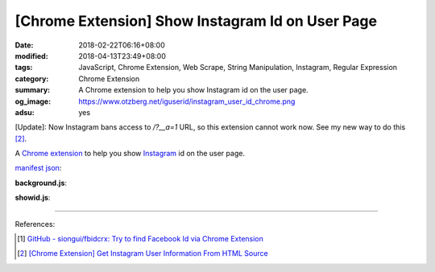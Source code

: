 [Chrome Extension] Show Instagram Id on User Page
#################################################

:date: 2018-02-22T06:16+08:00
:modified: 2018-04-13T23:49+08:00
:tags: JavaScript, Chrome Extension, Web Scrape, String Manipulation, Instagram,
       Regular Expression
:category: Chrome Extension
:summary: A Chrome extension to help you show Instagram id on the user page.
:og_image: https://www.otzberg.net/iguserid/instagram_user_id_chrome.png
:adsu: yes

[Update]: Now Instagram bans access to */?__a=1* URL, so this extension cannot
work now. See my new way to do this [2]_.

A `Chrome extension`_ to help you show Instagram_ id on the user page.

`manifest json`_:

.. show_github_file:: siongui userpages content/code/javascript/ig-id-xhr/manifest.json

**background.js**:

.. show_github_file:: siongui userpages content/code/javascript/ig-id-xhr/eventPage.js

**showid.js**:

.. show_github_file:: siongui userpages content/code/javascript/ig-id-xhr/showid.js

----

.. adsu:: 2

References:

.. [1] `GitHub - siongui/fbidcrx: Try to find Facebook Id via Chrome Extension <https://github.com/siongui/fbidcrx>`_
.. [2] `[Chrome Extension] Get Instagram User Information From HTML Source <{filename}/articles/2018/04/13/crx-get-instagram-user-information%en.rst>`_

.. _Chrome extension: https://www.google.com/search?q=Chrome+Extension
.. _Instagram: https://www.instagram.com/
.. _manifest json: https://developer.chrome.com/extensions/manifest
